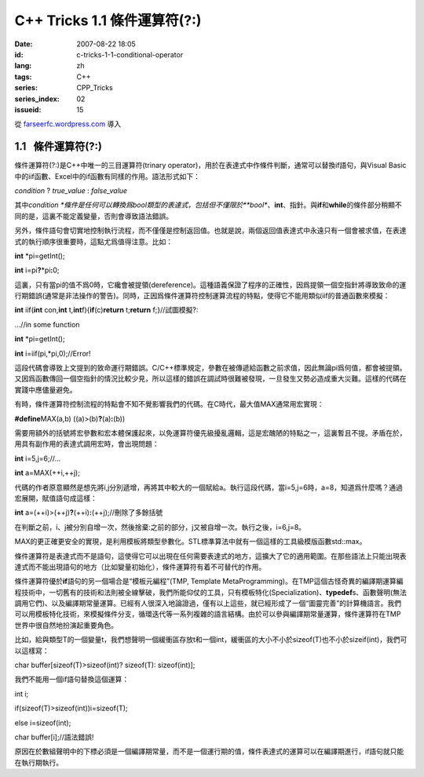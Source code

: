 C++ Tricks 1.1	條件運算符(?:)
##########################################################
:date: 2007-08-22 18:05
:id: c-tricks-1-1-conditional-operator
:lang: zh
:tags: C++
:series: CPP_Tricks
:series_index: 02
:issueid: 15

從 `farseerfc.wordpress.com <http://farseerfc.wordpress.com/>`_ 導入



1.1   條件運算符(?:)
----------------------------------------

條件運算符(?:)是C++中唯一的三目運算符(trinary
operator)，用於在表達式中作條件判斷，通常可以替換if語句，與Visual
Basic中的iif函數、Excel中的if函數有同樣的作用。語法形式如下：

\ *condition*\  ? *true\_value* : *false\_value*\

其中\ *condition
*\ 條件是任何可以轉換爲bool類型的表達式，包括但不僅限於\ **bool**\ 、\ **int**\ 、指針。與\ **if**\ 和\ **while**\ 的條件部分稍顯不同的是，這裏不能定義變量，否則會導致語法錯誤。

另外，條件語句會切實地控制執行流程，而不僅僅是控制返回值。也就是說，兩個返回值表達式中永遠只有一個會被求值，在表達式的執行順序很重要時，這點尤爲值得注意。比如：

\ **int**\  \*pi=getInt();

\ **int**\  i=pi\ **?**\ \*pi\ **:**\ 0;

這裏，只有當pi的值不爲0時，它纔會被提領(dereference)。這種語義保證了程序的正確性，因爲提領一個空指針將導致致命的運行期錯誤(通常是非法操作的警告)。同時，正因爲條件運算符控制運算流程的特點，使得它不能用類似iif的普通函數來模擬：

\ **int**\  iif(\ **int**\  con,\ **int**\  t,\ **int**\
f){\ **if**\ (c)\ **return**\  t;\ **return**\  f;}//試圖模擬?:

…//in some function

\ **int**\  \*pi=getInt();

\ **int**\  i=iif(pi,\*pi,0);//Error!

這段代碼會導致上文提到的致命運行期錯誤。C/C++標準規定，參數在被傳遞給函數之前求值，因此無論pi爲何值，都會被提領。又因爲函數傳回一個空指針的情況比較少見，所以這樣的錯誤在調試時很難被發現，一旦發生又勢必造成重大災難。這樣的代碼在實踐中應儘量避免。

 

有時，條件運算符控制流程的特點會不知不覺影響我們的代碼。在C時代，最大值MAX通常用宏實現：

\ **#define**\ MAX(a,b) ((a)>(b)\ **?**\ (a)\ **:**\ (b))

需要用額外的括號將宏參數和宏本體保護起來，以免運算符優先級擾亂邏輯，這是宏醜陋的特點之一，這裏暫且不提。矛盾在於，用具有副作用的表達式調用宏時，會出現問題：

\ **int**\  i=5,j=6;//…

\ **int**\  a=MAX(++i,++j);

代碼的作者原意顯然是想先將i,j分別遞增，再將其中較大的一個賦給a。執行這段代碼，當i=5,j=6時，a=8，知道爲什麼嗎？通過宏展開，賦值語句成這樣：

\ **int**\  a=(++i)>(++j)\ **?**\ (++i)\ **:**\ (++j);//刪除了多餘括號

在判斷之前，i、j被分別自增一次，然後捨棄:之前的部分，j又被自增一次。執行之後，i=6,j=8。

MAX的更正確更安全的實現，是利用模板將類型參數化。STL標準算法中就有一個這樣的工具級模版函數std::max。

 

條件運算符是表達式而不是語句，這使得它可以出現在任何需要表達式的地方，這擴大了它的適用範圍。在那些語法上只能出現表達式而不能出現語句的地方（比如變量初始化），條件運算符有着不可替代的作用。

條件運算符優於\ **if**\ 語句的另一個場合是“模板元編程”(TMP, Template
MetaProgramming)。在TMP這個古怪奇異的編譯期運算編程技術中，一切舊有的技術和法則被全線擊破，我們所能仰仗的工具，只有模板特化(Specialization)、\ **typedef**\ s、函數聲明(無法調用它們)、以及編譯期常量運算。已經有人很深入地論證過，僅有以上這些，就已經形成了一個“圖靈完善”的計算機語言。我們可以用模板特化技術，來模擬條件分支，循環迭代等一系列複雜的語言結構。由於可以參與編譯期常量運算，條件運算符在TMP世界中很自然地扮演起重要角色。

比如，給與類型T的一個變量t，我們想聲明一個緩衝區存放t和一個int，緩衝區的大小不小於sizeof(T)也不小於sizeif(int)，我們可以這樣寫：

char buffer[sizeof(T)>sizeof(int)? sizeof(T): sizeof(int)];

我們不能用一個if語句替換這個運算：

int i;

if(sizeof(T)>sizeof(int))i=sizeof(T);

else i=sizeof(int);

char buffer[i];//語法錯誤!



原因在於數組聲明中的下標必須是一個編譯期常量，而不是一個運行期的值，條件表達式的運算可以在編譯期進行，if語句就只能在執行期執行。 





